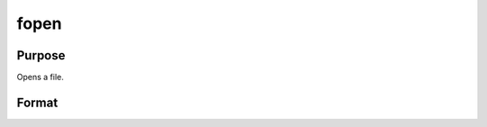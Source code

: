 
fopen
==============================================

Purpose
----------------

Opens a file.

Format
----------------
.. function:: fopen(filename,  omode)

    :param filename: name of file to open.
    :type filename: string

    :param omode: file I/O mode. (See Remarks, below.)
    :type omode: string

    :returns: f (*scalar*), file handle.

